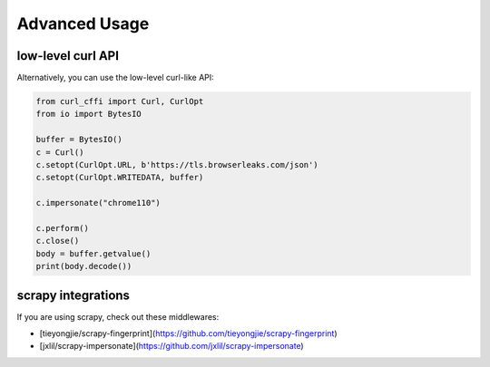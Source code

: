 Advanced Usage
==============

low-level curl API
---------

Alternatively, you can use the low-level curl-like API:

.. code-block:: python

    from curl_cffi import Curl, CurlOpt
    from io import BytesIO

    buffer = BytesIO()
    c = Curl()
    c.setopt(CurlOpt.URL, b'https://tls.browserleaks.com/json')
    c.setopt(CurlOpt.WRITEDATA, buffer)

    c.impersonate("chrome110")

    c.perform()
    c.close()
    body = buffer.getvalue()
    print(body.decode())


scrapy integrations
------

If you are using scrapy, check out these middlewares:

- [tieyongjie/scrapy-fingerprint](https://github.com/tieyongjie/scrapy-fingerprint)
- [jxlil/scrapy-impersonate](https://github.com/jxlil/scrapy-impersonate)

